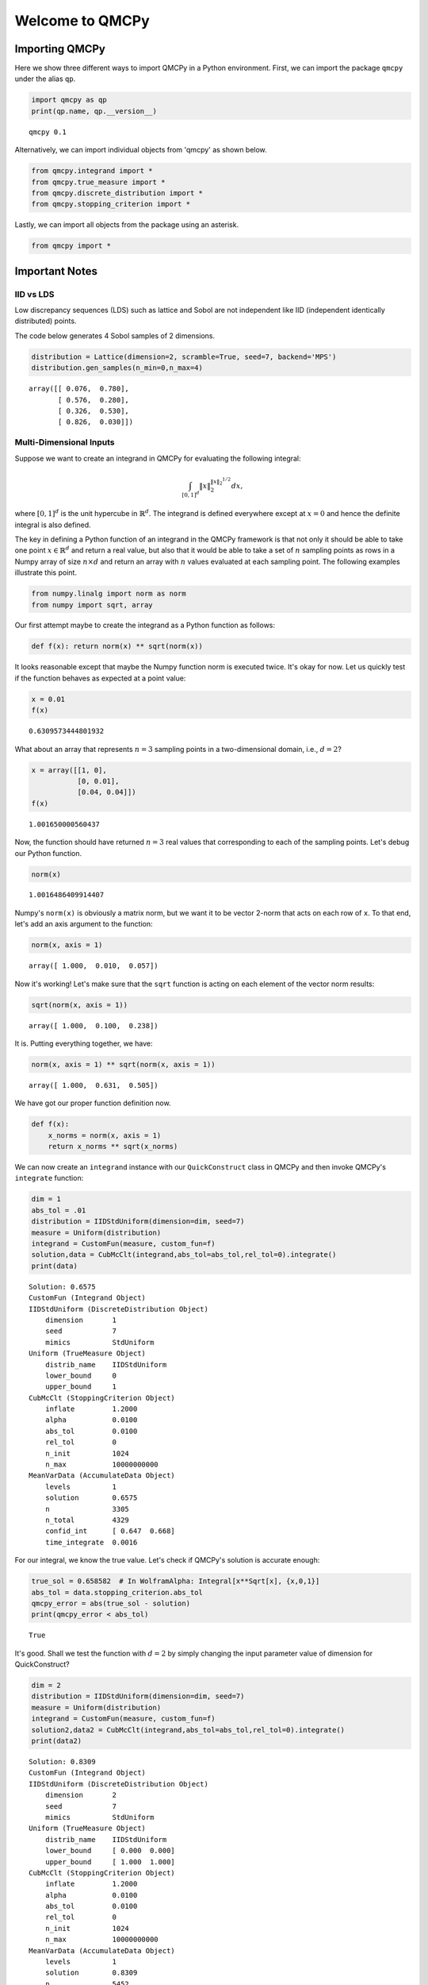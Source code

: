 Welcome to QMCPy
================

Importing QMCPy
---------------

Here we show three different ways to import QMCPy in a Python
environment. First, we can import the package ``qmcpy`` under the alias
``qp``.

.. code:: ipython3

    import qmcpy as qp
    print(qp.name, qp.__version__)


.. parsed-literal::

    qmcpy 0.1


Alternatively, we can import individual objects from 'qmcpy' as shown
below.

.. code:: ipython3

    from qmcpy.integrand import *
    from qmcpy.true_measure import *
    from qmcpy.discrete_distribution import *
    from qmcpy.stopping_criterion import *

Lastly, we can import all objects from the package using an asterisk.

.. code:: ipython3

    from qmcpy import *

Important Notes
---------------

IID vs LDS
~~~~~~~~~~

Low discrepancy sequences (LDS) such as lattice and Sobol are not
independent like IID (independent identically distributed) points.

The code below generates 4 Sobol samples of 2 dimensions.

.. code:: ipython3

    distribution = Lattice(dimension=2, scramble=True, seed=7, backend='MPS')
    distribution.gen_samples(n_min=0,n_max=4)




.. parsed-literal::

    array([[ 0.076,  0.780],
           [ 0.576,  0.280],
           [ 0.326,  0.530],
           [ 0.826,  0.030]])



Multi-Dimensional Inputs
~~~~~~~~~~~~~~~~~~~~~~~~

Suppose we want to create an integrand in QMCPy for evaluating the
following integral:

.. math:: \int_{[0,1]^d} \|x\|_2^{\|x\|_2^{1/2}} dx,

where :math:`[0,1]^d` is the unit hypercube in :math:`\mathbb{R}^d`. The
integrand is defined everywhere except at :math:`x=0` and hence the
definite integral is also defined.

The key in defining a Python function of an integrand in the QMCPy
framework is that not only it should be able to take one point
:math:`x \in \mathbb{R}^d` and return a real value, but also that it
would be able to take a set of :math:`n` sampling points as rows in a
Numpy array of size :math:`n \times d` and return an array with
:math:`n` values evaluated at each sampling point. The following
examples illustrate this point.

.. code:: ipython3

    from numpy.linalg import norm as norm
    from numpy import sqrt, array

Our first attempt maybe to create the integrand as a Python function as
follows:

.. code:: ipython3

    def f(x): return norm(x) ** sqrt(norm(x))

It looks reasonable except that maybe the Numpy function norm is
executed twice. It's okay for now. Let us quickly test if the function
behaves as expected at a point value:

.. code:: ipython3

    x = 0.01
    f(x)




.. parsed-literal::

    0.6309573444801932



What about an array that represents :math:`n=3` sampling points in a
two-dimensional domain, i.e., :math:`d=2`?

.. code:: ipython3

    x = array([[1, 0], 
               [0, 0.01],
               [0.04, 0.04]])
    f(x)




.. parsed-literal::

    1.001650000560437



Now, the function should have returned :math:`n=3` real values that
corresponding to each of the sampling points. Let's debug our Python
function.

.. code:: ipython3

    norm(x)




.. parsed-literal::

    1.0016486409914407



Numpy's ``norm(x)`` is obviously a matrix norm, but we want it to be
vector 2-norm that acts on each row of ``x``. To that end, let's add an
axis argument to the function:

.. code:: ipython3

    norm(x, axis = 1)




.. parsed-literal::

    array([ 1.000,  0.010,  0.057])



Now it's working! Let's make sure that the ``sqrt`` function is acting
on each element of the vector norm results:

.. code:: ipython3

    sqrt(norm(x, axis = 1))




.. parsed-literal::

    array([ 1.000,  0.100,  0.238])



It is. Putting everything together, we have:

.. code:: ipython3

    norm(x, axis = 1) ** sqrt(norm(x, axis = 1))




.. parsed-literal::

    array([ 1.000,  0.631,  0.505])



We have got our proper function definition now.

.. code:: ipython3

    def f(x):
        x_norms = norm(x, axis = 1)
        return x_norms ** sqrt(x_norms)

We can now create an ``integrand`` instance with our ``QuickConstruct``
class in QMCPy and then invoke QMCPy's ``integrate`` function:

.. code:: ipython3

    dim = 1
    abs_tol = .01
    distribution = IIDStdUniform(dimension=dim, seed=7)
    measure = Uniform(distribution)
    integrand = CustomFun(measure, custom_fun=f)
    solution,data = CubMcClt(integrand,abs_tol=abs_tol,rel_tol=0).integrate()
    print(data)


.. parsed-literal::

    Solution: 0.6575         
    CustomFun (Integrand Object)
    IIDStdUniform (DiscreteDistribution Object)
    	dimension       1
    	seed            7
    	mimics          StdUniform
    Uniform (TrueMeasure Object)
    	distrib_name    IIDStdUniform
    	lower_bound     0
    	upper_bound     1
    CubMcClt (StoppingCriterion Object)
    	inflate         1.2000
    	alpha           0.0100
    	abs_tol         0.0100
    	rel_tol         0
    	n_init          1024
    	n_max           10000000000
    MeanVarData (AccumulateData Object)
    	levels          1
    	solution        0.6575
    	n               3305
    	n_total         4329
    	confid_int      [ 0.647  0.668]
    	time_integrate  0.0016
    


For our integral, we know the true value. Let's check if QMCPy's
solution is accurate enough:

.. code:: ipython3

    true_sol = 0.658582  # In WolframAlpha: Integral[x**Sqrt[x], {x,0,1}]
    abs_tol = data.stopping_criterion.abs_tol
    qmcpy_error = abs(true_sol - solution)
    print(qmcpy_error < abs_tol)


.. parsed-literal::

    True


It's good. Shall we test the function with :math:`d=2` by simply
changing the input parameter value of dimension for QuickConstruct?

.. code:: ipython3

    dim = 2
    distribution = IIDStdUniform(dimension=dim, seed=7)
    measure = Uniform(distribution)
    integrand = CustomFun(measure, custom_fun=f)
    solution2,data2 = CubMcClt(integrand,abs_tol=abs_tol,rel_tol=0).integrate()
    print(data2)


.. parsed-literal::

    Solution: 0.8309         
    CustomFun (Integrand Object)
    IIDStdUniform (DiscreteDistribution Object)
    	dimension       2
    	seed            7
    	mimics          StdUniform
    Uniform (TrueMeasure Object)
    	distrib_name    IIDStdUniform
    	lower_bound     [ 0.000  0.000]
    	upper_bound     [ 1.000  1.000]
    CubMcClt (StoppingCriterion Object)
    	inflate         1.2000
    	alpha           0.0100
    	abs_tol         0.0100
    	rel_tol         0
    	n_init          1024
    	n_max           10000000000
    MeanVarData (AccumulateData Object)
    	levels          1
    	solution        0.8309
    	n               5452
    	n_total         6476
    	confid_int      [ 0.821  0.841]
    	time_integrate  0.0028
    


Once again, we could test for accuracy of QMCPy with respect to the true
value:

.. code:: ipython3

    true_sol2 = 0.827606  # In WolframAlpha: Integral[Sqrt[x**2+y**2])**Sqrt[Sqrt[x**2+y**2]], {x,0,1}, {y,0,1}]
    abs_tol2 = data2.stopping_criterion.abs_tol
    qmcpy_error2 = abs(true_sol2 - solution2)
    print(qmcpy_error2 < abs_tol2)


.. parsed-literal::

    True


